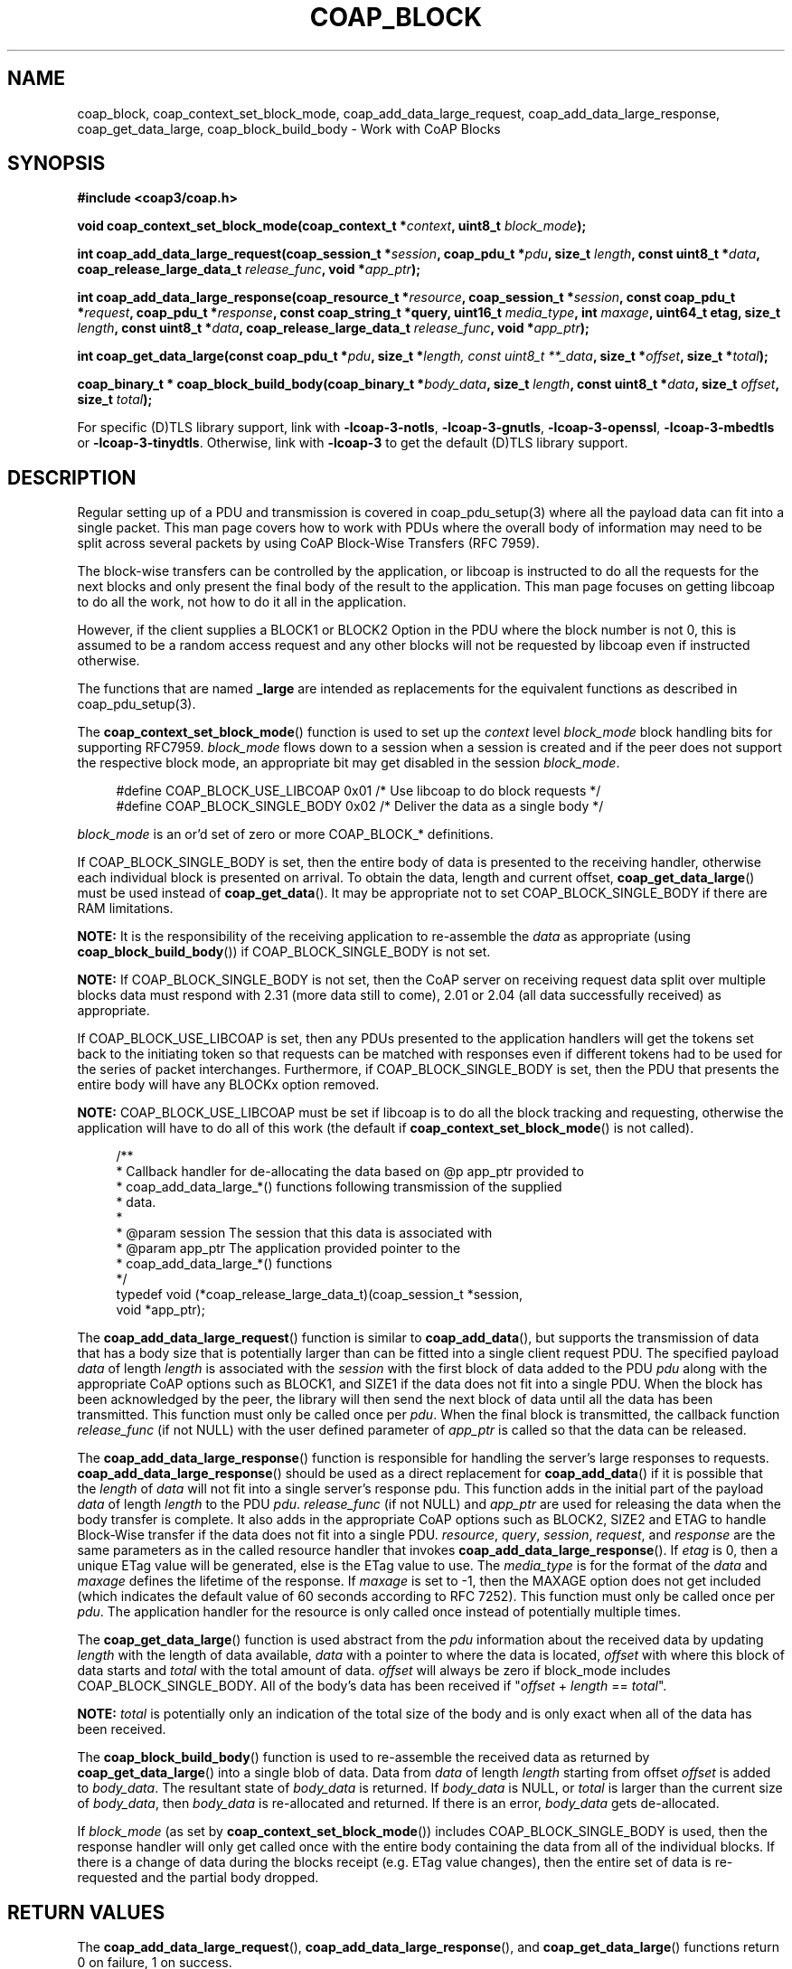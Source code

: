 '\" t
.\"     Title: coap_block
.\"    Author: [see the "AUTHORS" section]
.\" Generator: DocBook XSL Stylesheets v1.79.1 <http://docbook.sf.net/>
.\"      Date: 06/07/2021
.\"    Manual: libcoap Manual
.\"    Source: coap_block 4.3.0rc3
.\"  Language: English
.\"
.TH "COAP_BLOCK" "3" "06/07/2021" "coap_block 4\&.3\&.0rc3" "libcoap Manual"
.\" -----------------------------------------------------------------
.\" * Define some portability stuff
.\" -----------------------------------------------------------------
.\" ~~~~~~~~~~~~~~~~~~~~~~~~~~~~~~~~~~~~~~~~~~~~~~~~~~~~~~~~~~~~~~~~~
.\" http://bugs.debian.org/507673
.\" http://lists.gnu.org/archive/html/groff/2009-02/msg00013.html
.\" ~~~~~~~~~~~~~~~~~~~~~~~~~~~~~~~~~~~~~~~~~~~~~~~~~~~~~~~~~~~~~~~~~
.ie \n(.g .ds Aq \(aq
.el       .ds Aq '
.\" -----------------------------------------------------------------
.\" * set default formatting
.\" -----------------------------------------------------------------
.\" disable hyphenation
.nh
.\" disable justification (adjust text to left margin only)
.ad l
.\" -----------------------------------------------------------------
.\" * MAIN CONTENT STARTS HERE *
.\" -----------------------------------------------------------------
.SH "NAME"
coap_block, coap_context_set_block_mode, coap_add_data_large_request, coap_add_data_large_response, coap_get_data_large, coap_block_build_body \- Work with CoAP Blocks
.SH "SYNOPSIS"
.sp
\fB#include <coap3/coap\&.h>\fR
.sp
\fBvoid coap_context_set_block_mode(coap_context_t *\fR\fB\fIcontext\fR\fR\fB, uint8_t \fR\fB\fIblock_mode\fR\fR\fB);\fR
.sp
\fBint coap_add_data_large_request(coap_session_t *\fR\fB\fIsession\fR\fR\fB, coap_pdu_t *\fR\fB\fIpdu\fR\fR\fB, size_t \fR\fB\fIlength\fR\fR\fB, const uint8_t *\fR\fB\fIdata\fR\fR\fB, coap_release_large_data_t \fR\fB\fIrelease_func\fR\fR\fB, void *\fR\fB\fIapp_ptr\fR\fR\fB);\fR
.sp
\fBint coap_add_data_large_response(coap_resource_t *\fR\fB\fIresource\fR\fR\fB, coap_session_t *\fR\fB\fIsession\fR\fR\fB, const coap_pdu_t *\fR\fB\fIrequest\fR\fR\fB, coap_pdu_t *\fR\fB\fIresponse\fR\fR\fB, const coap_string_t *query, uint16_t \fR\fB\fImedia_type\fR\fR\fB, int \fR\fB\fImaxage\fR\fR\fB, uint64_t etag, size_t \fR\fB\fIlength\fR\fR\fB, const uint8_t *\fR\fB\fIdata\fR\fR\fB, coap_release_large_data_t \fR\fB\fIrelease_func\fR\fR\fB, void *\fR\fB\fIapp_ptr\fR\fR\fB);\fR
.sp
\fBint coap_get_data_large(const coap_pdu_t *\fR\fB\fIpdu\fR\fR\fB, size_t *\fR\fB\fIlength, const uint8_t **_data\fR\fR\fB, size_t *\fR\fB\fIoffset\fR\fR\fB, size_t *\fR\fB\fItotal\fR\fR\fB);\fR
.sp
\fBcoap_binary_t * coap_block_build_body(coap_binary_t *\fR\fB\fIbody_data\fR\fR\fB, size_t \fR\fB\fIlength\fR\fR\fB, const uint8_t *\fR\fB\fIdata\fR\fR\fB, size_t \fR\fB\fIoffset\fR\fR\fB, size_t \fR\fB\fItotal\fR\fR\fB);\fR
.sp
For specific (D)TLS library support, link with \fB\-lcoap\-3\-notls\fR, \fB\-lcoap\-3\-gnutls\fR, \fB\-lcoap\-3\-openssl\fR, \fB\-lcoap\-3\-mbedtls\fR or \fB\-lcoap\-3\-tinydtls\fR\&. Otherwise, link with \fB\-lcoap\-3\fR to get the default (D)TLS library support\&.
.SH "DESCRIPTION"
.sp
Regular setting up of a PDU and transmission is covered in coap_pdu_setup(3) where all the payload data can fit into a single packet\&. This man page covers how to work with PDUs where the overall body of information may need to be split across several packets by using CoAP Block\-Wise Transfers (RFC 7959)\&.
.sp
The block\-wise transfers can be controlled by the application, or libcoap is instructed to do all the requests for the next blocks and only present the final body of the result to the application\&. This man page focuses on getting libcoap to do all the work, not how to do it all in the application\&.
.sp
However, if the client supplies a BLOCK1 or BLOCK2 Option in the PDU where the block number is not 0, this is assumed to be a random access request and any other blocks will not be requested by libcoap even if instructed otherwise\&.
.sp
The functions that are named \fB_large\fR are intended as replacements for the equivalent functions as described in coap_pdu_setup(3)\&.
.sp
The \fBcoap_context_set_block_mode\fR() function is used to set up the \fIcontext\fR level \fIblock_mode\fR block handling bits for supporting RFC7959\&. \fIblock_mode\fR flows down to a session when a session is created and if the peer does not support the respective block mode, an appropriate bit may get disabled in the session \fIblock_mode\fR\&.
.sp
.if n \{\
.RS 4
.\}
.nf
#define COAP_BLOCK_USE_LIBCOAP  0x01 /* Use libcoap to do block requests */
#define COAP_BLOCK_SINGLE_BODY  0x02 /* Deliver the data as a single body */
.fi
.if n \{\
.RE
.\}
.sp
\fIblock_mode\fR is an or\(cqd set of zero or more COAP_BLOCK_* definitions\&.
.sp
If COAP_BLOCK_SINGLE_BODY is set, then the entire body of data is presented to the receiving handler, otherwise each individual block is presented on arrival\&. To obtain the data, length and current offset, \fBcoap_get_data_large\fR() must be used instead of \fBcoap_get_data\fR()\&. It may be appropriate not to set COAP_BLOCK_SINGLE_BODY if there are RAM limitations\&.
.sp
\fBNOTE:\fR It is the responsibility of the receiving application to re\-assemble the \fIdata\fR as appropriate (using \fBcoap_block_build_body\fR()) if COAP_BLOCK_SINGLE_BODY is not set\&.
.sp
\fBNOTE:\fR If COAP_BLOCK_SINGLE_BODY is not set, then the CoAP server on receiving request data split over multiple blocks data must respond with 2\&.31 (more data still to come), 2\&.01 or 2\&.04 (all data successfully received) as appropriate\&.
.sp
If COAP_BLOCK_USE_LIBCOAP is set, then any PDUs presented to the application handlers will get the tokens set back to the initiating token so that requests can be matched with responses even if different tokens had to be used for the series of packet interchanges\&. Furthermore, if COAP_BLOCK_SINGLE_BODY is set, then the PDU that presents the entire body will have any BLOCKx option removed\&.
.sp
\fBNOTE:\fR COAP_BLOCK_USE_LIBCOAP must be set if libcoap is to do all the block tracking and requesting, otherwise the application will have to do all of this work (the default if \fBcoap_context_set_block_mode\fR() is not called)\&.
.sp
.if n \{\
.RS 4
.\}
.nf
/**
 * Callback handler for de\-allocating the data based on @p app_ptr provided to
 * coap_add_data_large_*() functions following transmission of the supplied
 * data\&.
 *
 * @param session The session that this data is associated with
 * @param app_ptr The application provided pointer to the
 *                coap_add_data_large_*() functions
 */
typedef void (*coap_release_large_data_t)(coap_session_t *session,
                                          void *app_ptr);
.fi
.if n \{\
.RE
.\}
.sp
The \fBcoap_add_data_large_request\fR() function is similar to \fBcoap_add_data\fR(), but supports the transmission of data that has a body size that is potentially larger than can be fitted into a single client request PDU\&. The specified payload \fIdata\fR of length \fIlength\fR is associated with the \fIsession\fR with the first block of data added to the PDU \fIpdu\fR along with the appropriate CoAP options such as BLOCK1, and SIZE1 if the data does not fit into a single PDU\&. When the block has been acknowledged by the peer, the library will then send the next block of data until all the data has been transmitted\&. This function must only be called once per \fIpdu\fR\&. When the final block is transmitted, the callback function \fIrelease_func\fR (if not NULL) with the user defined parameter of \fIapp_ptr\fR is called so that the data can be released\&.
.sp
The \fBcoap_add_data_large_response\fR() function is responsible for handling the server\(cqs large responses to requests\&. \fBcoap_add_data_large_response\fR() should be used as a direct replacement for \fBcoap_add_data\fR() if it is possible that the \fIlength\fR of \fIdata\fR will not fit into a single server\(cqs response pdu\&. This function adds in the initial part of the payload \fIdata\fR of length \fIlength\fR to the PDU \fIpdu\fR\&. \fIrelease_func\fR (if not NULL) and \fIapp_ptr\fR are used for releasing the data when the body transfer is complete\&. It also adds in the appropriate CoAP options such as BLOCK2, SIZE2 and ETAG to handle Block\-Wise transfer if the data does not fit into a single PDU\&. \fIresource\fR, \fIquery\fR, \fIsession\fR, \fIrequest\fR, and \fIresponse\fR are the same parameters as in the called resource handler that invokes \fBcoap_add_data_large_response\fR()\&. If \fIetag\fR is 0, then a unique ETag value will be generated, else is the ETag value to use\&. The \fImedia_type\fR is for the format of the \fIdata\fR and \fImaxage\fR defines the lifetime of the response\&. If \fImaxage\fR is set to \-1, then the MAXAGE option does not get included (which indicates the default value of 60 seconds according to RFC 7252)\&. This function must only be called once per \fIpdu\fR\&. The application handler for the resource is only called once instead of potentially multiple times\&.
.sp
The \fBcoap_get_data_large\fR() function is used abstract from the \fIpdu\fR information about the received data by updating \fIlength\fR with the length of data available, \fIdata\fR with a pointer to where the data is located, \fIoffset\fR with where this block of data starts and \fItotal\fR with the total amount of data\&. \fIoffset\fR will always be zero if block_mode includes COAP_BLOCK_SINGLE_BODY\&. All of the body\(cqs data has been received if "\fIoffset\fR + \fIlength\fR == \fItotal\fR"\&.
.sp
\fBNOTE:\fR \fItotal\fR is potentially only an indication of the total size of the body and is only exact when all of the data has been received\&.
.sp
The \fBcoap_block_build_body\fR() function is used to re\-assemble the received data as returned by \fBcoap_get_data_large\fR() into a single blob of data\&. Data from \fIdata\fR of length \fIlength\fR starting from offset \fIoffset\fR is added to \fIbody_data\fR\&. The resultant state of \fIbody_data\fR is returned\&. If \fIbody_data\fR is NULL, or \fItotal\fR is larger than the current size of \fIbody_data\fR, then \fIbody_data\fR is re\-allocated and returned\&. If there is an error, \fIbody_data\fR gets de\-allocated\&.
.sp
If \fIblock_mode\fR (as set by \fBcoap_context_set_block_mode\fR()) includes COAP_BLOCK_SINGLE_BODY is used, then the response handler will only get called once with the entire body containing the data from all of the individual blocks\&. If there is a change of data during the blocks receipt (e\&.g\&. ETag value changes), then the entire set of data is re\-requested and the partial body dropped\&.
.SH "RETURN VALUES"
.sp
The \fBcoap_add_data_large_request\fR(), \fBcoap_add_data_large_response\fR(), and \fBcoap_get_data_large\fR() functions return 0 on failure, 1 on success\&.
.sp
The \fBcoap_block_build_body\fR() returns the current state of the body\(cqs data (which may have some missing gaps) or NULL on error\&.
.SH "EXAMPLES"
.sp
\fBSetup PDU and Transmit\fR
.sp
.if n \{\
.RS 4
.\}
.nf
#include <coap3/coap\&.h>

static int
build_send_pdu(coap_context_t *context, coap_session_t *session,
uint8_t msgtype, uint8_t request_code, const char *uri, const char *query,
unsigned char *data, size_t length, int observe) {

  coap_pdu_t *pdu;
  uint8_t buf[1024];
  size_t buflen;
  uint8_t *sbuf = buf;
  int res;
  coap_optlist_t *optlist_chain = NULL;
  /* Remove (void) definition if variable is used */
  (void)context;

  /* Create the pdu with the appropriate options */
  pdu = coap_pdu_init(msgtype, request_code, coap_new_message_id(session),
                      coap_session_max_pdu_size(session));
  if (!pdu)
    return 0;

  /*
   * Create unique token for this request for handling unsolicited /
   * delayed responses
   */
  coap_session_new_token(session, &buflen, buf);
  if (!coap_add_token(pdu, buflen, buf)) {
    coap_log(LOG_DEBUG, "cannot add token to request\en");
    goto error;
  }

  if (uri) {
    /* Add in the URI options */
    buflen = sizeof(buf);
    res = coap_split_path((const uint8_t*)uri, strlen(uri), sbuf, &buflen);
    while (res\-\-) {
      if (!coap_insert_optlist(&optlist_chain,
                               coap_new_optlist(COAP_OPTION_URI_PATH,
                        coap_opt_length(sbuf), coap_opt_value(sbuf))))
        goto error;
      sbuf += coap_opt_size(sbuf);
    }
  }

  if (query) {
    /* Add in the QUERY options */
    buflen = sizeof(buf);
    res = coap_split_query((const uint8_t*)query, strlen(query), sbuf, &buflen);
    while (res\-\-) {
      if (!coap_insert_optlist(&optlist_chain,
                               coap_new_optlist(COAP_OPTION_URI_QUERY,
                        coap_opt_length(sbuf), coap_opt_value(sbuf))))
        goto error;
      sbuf += coap_opt_size(sbuf);
    }
  }

  if (request_code == COAP_REQUEST_GET && observe) {
    /* Indicate that we want to observe this resource */
    if (!coap_insert_optlist(&optlist_chain,
                             coap_new_optlist(COAP_OPTION_OBSERVE,
                               coap_encode_var_safe(buf, sizeof(buf),
                               COAP_OBSERVE_ESTABLISH), buf)
                             ))
      goto error;
  }

  /* \&.\&.\&. Other code / options etc\&. \&.\&.\&. */

  /* Add in all the options (after internal sorting) to the pdu */
  if (!coap_add_optlist_pdu(pdu, &optlist_chain))
    goto error;

  if (data && length) {
    /* Add in the specified data */
    if (!coap_add_data_large_request(session, pdu, length, data, NULL, NULL))
      goto error;
  }

  if (coap_send(session, pdu) == COAP_INVALID_MID)
    goto error;
  return 1;

error:

  if (pdu)
    coap_delete_pdu(pdu);
  return 0;

}

int main(int argc, char *argv[]) {
  coap_context_t *context = NULL;
  coap_session_t *session = NULL;
  unsigned char *data = NULL;
  size_t data_length = 0;

  (void)argc;
  (void)argv;

  /* \&.\&.\&. Set up context, session etc\&. \&.\&.\&. */

  /* Set up using libcoap to do the block work */
  coap_context_set_block_mode(context,
                              COAP_BLOCK_USE_LIBCOAP | COAP_BLOCK_SINGLE_BODY);

  /* \&.\&.\&. Other code etc\&. \&.\&.\&. */

  /* \&.\&. build data and define data_length \&.\&.\&. */

  build_send_pdu(context, session, COAP_MESSAGE_CON, COAP_REQUEST_PUT,
                 "/example/uri", NULL, data, data_length, 0);

  /* \&.\&.\&. Other code etc\&. \&.\&.\&. */

  return 0;
}
.fi
.if n \{\
.RE
.\}
.sp
\fBResource Handler Response PDU Update\fR
.sp
.if n \{\
.RS 4
.\}
.nf
#include <coap3/coap\&.h>

#include <stdio\&.h>

static void
hnd_get_time(coap_resource_t *resource, coap_session_t *session,
const coap_pdu_t *request, const coap_string_t *query, coap_pdu_t *response) {

  unsigned char buf[40];
  size_t len;
  time_t now;

  /* Note that request may be NULL if triggered by an observe response */

  /* \&.\&.\&. Additional analysis code for resource, request pdu etc\&.  \&.\&.\&. */

  /* After analysis, generate a failure response and return if needed */

  now = time(NULL);

  if (query != NULL && coap_string_equal(query, coap_make_str_const("secs"))) {
    /* Output secs since Jan 1 1970 */
    len = snprintf((char *)buf, sizeof(buf), "%lu", now);
  }
  else {
    /* Output human\-readable time */
    struct tm *tmp;
    tmp = gmtime(&now);
    if (!tmp) {
      /* If \*(Aqnow\*(Aq is not valid */
      coap_pdu_set_code(response, COAP_RESPONSE_CODE_NOT_FOUND);
      return;
    }
    len = strftime((char *)buf, sizeof(buf), "%b %d %H:%M:%S", tmp);
  }
  coap_pdu_set_code(response, COAP_RESPONSE_CODE_CONTENT);
  /*
   * Invoke coap_add_data_large_response() to do all the hard work\&.
   * [A good practice, even though ins this case, the amount of data is small]
   *
   * Define the format \- COAP_MEDIATYPE_TEXT_PLAIN \- to add in
   * Define how long this response is valid for (secs) \- 1 \- to add in\&.
   *
   * OBSERVE Option added internally if needed within the function
   * BLOCK2 Option added internally if output too large
   * SIZE2 Option added internally
   * ETAG Option added internally
   */
  coap_add_data_large_response(resource, session, request, response,
                               query, COAP_MEDIATYPE_TEXT_PLAIN, 1, 0,
                               len,
                               buf,
                               NULL, NULL);
}

int main(int argc, char *argv[]) {
  coap_context_t *context = NULL;
  coap_resource_t *r;

  (void)argc;
  (void)argv;

  /* \&.\&.\&. Set up context etc\&. \&.\&.\&. */

  /* Set up using libcoap to do the block work */
  coap_context_set_block_mode(context,
                              COAP_BLOCK_USE_LIBCOAP | COAP_BLOCK_SINGLE_BODY);

  /* Create a resource to return time */
  r = coap_resource_init(coap_make_str_const("time"),
                         COAP_RESOURCE_FLAGS_NOTIFY_CON);
  coap_resource_set_get_observable(r, 1);
  coap_register_handler(r, COAP_REQUEST_GET, hnd_get_time);

  /* Document resource for \*(Aqtime\*(Aq request */
  coap_add_attr(r, coap_make_str_const("ct"), coap_make_str_const("0"), 0);
  coap_add_attr(r, coap_make_str_const("title"),
                coap_make_str_const("\e"Internal Clock\e""), 0);
  coap_add_attr(r, coap_make_str_const("rt"), coap_make_str_const("\e"secs\e""),
                0);
  coap_add_attr(r, coap_make_str_const("if"), coap_make_str_const("\e"clock\e""),
                0);

  coap_add_resource(context, r);

  /* \&.\&.\&. Loop waiting for incoming traffic \&.\&.\&. */

}
.fi
.if n \{\
.RE
.\}
.SH "SEE ALSO"
.sp
\fBcoap_pdu_setup\fR(3), \fBcoap_observe\fR(3), and \fBcoap_resource\fR(3)
.SH "FURTHER INFORMATION"
.sp
See
.sp
"RFC7252: The Constrained Application Protocol (CoAP)"
.sp
"RFC7959: Block\-Wise Transfers in the Constrained Application Protocol (CoAP)"
.sp
for further information\&.
.sp
See https://www\&.iana\&.org/assignments/core\-parameters/core\-parameters\&.xhtml#option\-numbers for the current set of defined CoAP Options\&.
.SH "BUGS"
.sp
Please report bugs on the mailing list for libcoap: libcoap\-developers@lists\&.sourceforge\&.net or raise an issue on GitHub at https://github\&.com/obgm/libcoap/issues
.SH "AUTHORS"
.sp
The libcoap project <libcoap\-developers@lists\&.sourceforge\&.net>
